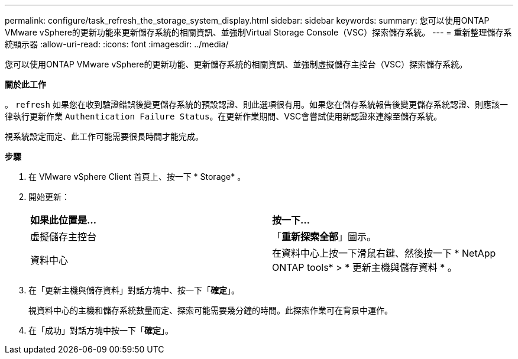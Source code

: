 ---
permalink: configure/task_refresh_the_storage_system_display.html 
sidebar: sidebar 
keywords:  
summary: 您可以使用ONTAP VMware vSphere的更新功能來更新儲存系統的相關資訊、並強制Virtual Storage Console（VSC）探索儲存系統。 
---
= 重新整理儲存系統顯示器
:allow-uri-read: 
:icons: font
:imagesdir: ../media/


[role="lead"]
您可以使用ONTAP VMware vSphere的更新功能、更新儲存系統的相關資訊、並強制虛擬儲存主控台（VSC）探索儲存系統。

*關於此工作*

。 `refresh` 如果您在收到驗證錯誤後變更儲存系統的預設認證、則此選項很有用。如果您在儲存系統報告後變更儲存系統認證、則應該一律執行更新作業 `Authentication Failure Status`。在更新作業期間、VSC會嘗試使用新認證來連線至儲存系統。

視系統設定而定、此工作可能需要很長時間才能完成。

*步驟*

. 在 VMware vSphere Client 首頁上、按一下 * Storage* 。
. 開始更新：
+
|===


| *如果此位置是...* | *按一下...* 


 a| 
虛擬儲存主控台
 a| 
「*重新探索全部*」圖示。



 a| 
資料中心
 a| 
在資料中心上按一下滑鼠右鍵、然後按一下 * NetApp ONTAP tools* > * 更新主機與儲存資料 * 。

|===
. 在「更新主機與儲存資料」對話方塊中、按一下「*確定*」。
+
視資料中心的主機和儲存系統數量而定、探索可能需要幾分鐘的時間。此探索作業可在背景中運作。

. 在「成功」對話方塊中按一下「*確定*」。

